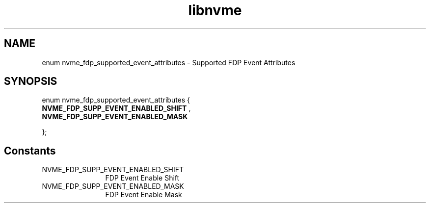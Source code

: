 .TH "libnvme" 9 "enum nvme_fdp_supported_event_attributes" "March 2023" "API Manual" LINUX
.SH NAME
enum nvme_fdp_supported_event_attributes \- Supported FDP Event Attributes
.SH SYNOPSIS
enum nvme_fdp_supported_event_attributes {
.br
.BI "    NVME_FDP_SUPP_EVENT_ENABLED_SHIFT"
, 
.br
.br
.BI "    NVME_FDP_SUPP_EVENT_ENABLED_MASK"

};
.SH Constants
.IP "NVME_FDP_SUPP_EVENT_ENABLED_SHIFT" 12
FDP Event Enable Shift
.IP "NVME_FDP_SUPP_EVENT_ENABLED_MASK" 12
FDP Event Enable Mask
